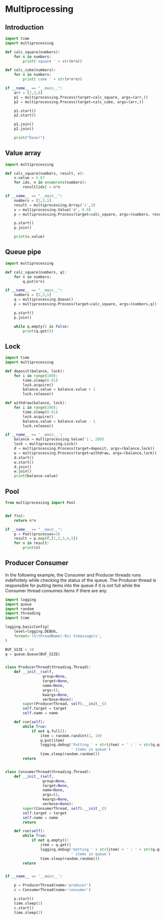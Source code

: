 * Multiprocessing
** Introduction
#+BEGIN_SRC python :results output
import time
import multiprocessing

def calc_square(numbers):
    for n in numbers:
        print('square ' + str(n*n))

def calc_cube(numbers):
    for n in numbers:
        print('cube ' + str(n*n*n))

if __name__ == "__main__":
    arr = [2,3,8]
    p1 = multiprocessing.Process(target=calc_square, args=(arr,))
    p2 = multiprocessing.Process(target=calc_cube, args=(arr,))

    p1.start()
    p2.start()

    p1.join()
    p2.join()

    print("Done!")

#+END_SRC

#+RESULTS:
: square 4
: square 9
: square 64
: cube 8
: cube 27
: cube 512
: Done!

** Value array

#+BEGIN_SRC python :results output
import multiprocessing

def calc_square(numbers, result, v):
    v.value = 5.67
    for idx, n in enumerate(numbers):
        result[idx] = n*n

if __name__ == "__main__":
    numbers = [2,3,5]
    result = multiprocessing.Array('i',3)
    v = multiprocessing.Value('d', 0.0)
    p = multiprocessing.Process(target=calc_square, args=(numbers, result, v))

    p.start()
    p.join()

    print(v.value)
#+END_SRC

#+RESULTS:
: 5.67


** Queue pipe
#+BEGIN_SRC python :results output
import multiprocessing

def calc_square(numbers, q):
    for n in numbers:
        q.put(n*n)

if __name__ == "__main__":
    numbers = [2,3,5]
    q = multiprocessing.Queue()
    p = multiprocessing.Process(target=calc_square, args=(numbers,q))

    p.start()
    p.join()

    while q.empty() is False:
        print(q.get())
#+END_SRC

#+RESULTS:
: 4
: 9
: 25

** Lock
#+BEGIN_SRC python :results output
import time
import multiprocessing

def deposit(balance, lock):
    for i in range(100):
        time.sleep(0.01)
        lock.acquire()
        balance.value = balance.value + 1
        lock.release()

def withdraw(balance, lock):
    for i in range(100):
        time.sleep(0.01)
        lock.acquire()
        balance.value = balance.value - 1
        lock.release()

if __name__ == '__main__':
    balance = multiprocessing.Value('i', 200)
    lock = multiprocessing.Lock()
    d = multiprocessing.Process(target=deposit, args=(balance,lock))
    w = multiprocessing.Process(target=withdraw, args=(balance,lock))
    d.start()
    w.start()
    d.join()
    w.join()
    print(balance.value)
#+END_SRC

#+RESULTS:
: 200

** Pool
#+BEGIN_SRC python :results output
from multiprocessing import Pool


def f(n):
    return n*n

if __name__ == "__main__":
    p = Pool(processes=3)
    result = p.map(f,[1,2,3,4,5])
    for n in result:
        print(n)
#+END_SRC

#+RESULTS:
: 1
: 4
: 9
: 16
: 25

** Producer Consumer
In the following example, the Consumer and Producer threads runs indefinitely while checking the status of the queue. The Producer thread is responsible for putting items into the queue if it is not full while the Consumer thread consumes items if there are any.

#+BEGIN_SRC python :results output
import logging
import queue
import random
import threading
import time

logging.basicConfig(
    level=logging.DEBUG,
    format='(%(threadName)-9s) %(message)s',
)

BUF_SIZE = 10
q = queue.Queue(BUF_SIZE)


class ProducerThread(threading.Thread):
    def __init__(self,
                 group=None,
                 target=None,
                 name=None,
                 args=(),
                 kwargs=None,
                 verbose=None):
        super(ProducerThread, self).__init__()
        self.target = target
        self.name = name

    def run(self):
        while True:
            if not q.full():
                item = random.randint(1, 10)
                q.put(item)
                logging.debug('Putting ' + str(item) + ' : ' + str(q.qsize()) +
                              ' items in queue')
                time.sleep(random.random())
        return


class ConsumerThread(threading.Thread):
    def __init__(self,
                 group=None,
                 target=None,
                 name=None,
                 args=(),
                 kwargs=None,
                 verbose=None):
        super(ConsumerThread, self).__init__()
        self.target = target
        self.name = name
        return

    def run(self):
        while True:
            if not q.empty():
                item = q.get()
                logging.debug('Getting ' + str(item) + ' : ' + str(q.qsize()) +
                              ' items in queue')
                time.sleep(random.random())
        return


if __name__ == '__main__':

    p = ProducerThread(name='producer')
    c = ConsumerThread(name='consumer')

    p.start()
    time.sleep(2)
    c.start()
    time.sleep(2)
#+END_SRC

#+RESULTS:
: (producer ) Putting 4 : 1 items in queue
: (producer ) Putting 10 : 2 items in queue
: (producer ) Putting 6 : 3 items in queue
: (producer ) Putting 10 : 4 items in queue
: (producer ) Putting 9 : 5 items in queue
: (consumer ) Getting 4 : 4 items in queue
: (producer ) Putting 4 : 5 items in queue
: (consumer ) Getting 10 : 4 items in queue
: (producer ) Putting 5 : 5 items in queue
: (producer ) Putting 1 : 6 items in queue
: (consumer ) Getting 6 : 5 items in queue
: (producer ) Putting 9 : 6 items in queue

